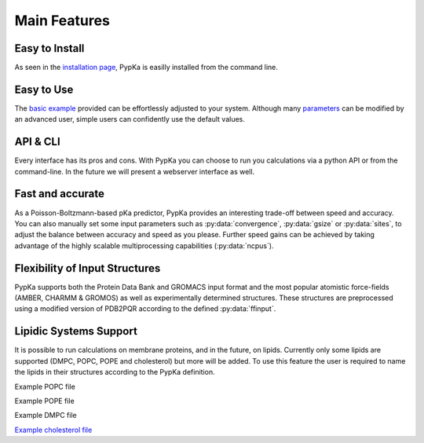 Main Features
=================================

=================================
Easy to Install
=================================

As seen in the `installation page <installation.html>`_, PypKa is
easilly installed from the command line.

=================================
Easy to Use
=================================

The `basic example <example.html>`_ provided can be effortlessly
adjusted to your system. Although many `parameters <parameters.html>`_
can be modified by an advanced user, simple users can confidently use
the default values.

=================================
API & CLI
=================================

Every interface has its pros and cons. With PypKa you can choose to
run you calculations via a python API or from the command-line. In the
future we will present a webserver interface as well. 

=================================
Fast and accurate
=================================

As a Poisson-Boltzmann-based pKa predictor, PypKa provides an
interesting trade-off between speed and accuracy. You can also
manually set some input parameters such as :py:data:`convergence`,
:py:data:`gsize` or :py:data:`sites`, to adjust the balance between
accuracy and speed as you please. Further speed gains can be achieved
by taking advantage of the highly scalable multiprocessing
capabilities (:py:data:`ncpus`).

=================================
Flexibility of Input Structures
=================================

PypKa supports both the Protein Data Bank and GROMACS input format and
the most popular atomistic force-fields (AMBER, CHARMM & GROMOS) as
well as experimentally determined structures. These structures are
preprocessed using a modified version of PDB2PQR according to the
defined :py:data:`ffinput`.

=================================
Lipidic Systems Support
=================================

It is possible to run calculations on membrane proteins, and in the
future, on lipids.  Currently only some lipids are supported (DMPC,
POPC, POPE and cholesterol) but more will be added. To use this
feature the user is required to name the lipids in their structures
according to the PypKa definition.

Example POPC file

Example POPE file

Example DMPC file

`Example cholesterol file <_static/chol.pdb>`_

